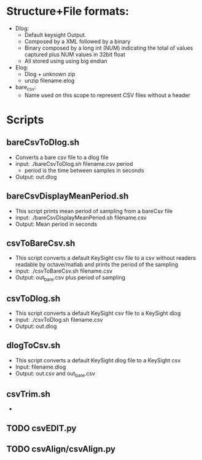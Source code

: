# Introduction

* Structure+File formats:
  - Dlog: 
    - Default keysight Output. 
    - Composed by a XML followed by a binary
    - Binary composed by a long int (NUM) indicating the total of values captured plus NUM values in 32bit float 
    - All stored using using big endian
  - Elog:
    - Dlog + unknown zip
    - unzip filename.elog 
  - bare_csv: 
    - Name used on this scope to represent CSV files without a header

* Scripts
** bareCsvToDlog.sh
   - Converts a bare csv file to a dlog file
   - input: ./bareCsvToDlog.sh filename.csv period
     - period is the time between samples in seconds
   - Output: out.dlog

** bareCsvDisplayMeanPeriod.sh
   - This script prints mean period of sampling from a bareCsv file
   - input: ./bareCsvDisplayMeanPeriod.sh filename.csv
   - Output: Mean period in seconds

** csvToBareCsv.sh
   - This script converts a default KeySight csv file to a csv without readers readable by octave/matlab and prints the period of the sampling
   - input: ./csvToBareCsv.sh filename.csv
   - Output: out_bare.csv plus period of sampling
   
** csvToDlog.sh
   - This script converts a default KeySight csv file to a KeySight dlog
   - input: ./csvToDlog.sh filename.csv
   - Output: out.dlog
  
** dlogToCsv.sh
    - This script converts a default KeySight dlog file to a KeySight csv
    - Input: filename.dlog
    - Output: out.csv and out_bare.csv

** csvTrim.sh
   - 


** TODO csvEDIT.py
** TODO csvAlign/csvAlign.py
